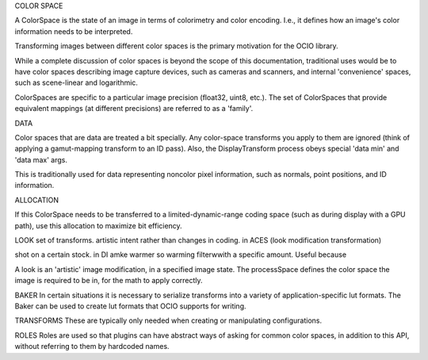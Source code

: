 COLOR SPACE

A ColorSpace is the state of an image in terms of colorimetry and color encoding. I.e., it defines how an
image's color information needs to be interpreted.

Transforming images between different color spaces is the primary motivation for the OCIO library.

While a complete discussion of color spaces is beyond the scope of this documentation,
traditional uses would be to have color spaces describing image capture devices,
such as cameras and scanners, and internal 'convenience' spaces, such as scene-linear and logarithmic.

ColorSpaces are specific to a particular image precision (float32, uint8, etc.).
The set of ColorSpaces that provide equivalent mappings (at different precisions)
are referred to as a 'family'.



DATA

Color spaces that are data are treated a bit specially. Any color-space transforms you apply to them are ignored
(think of applying a gamut-mapping transform to an ID pass). Also, the DisplayTransform process obeys 
special 'data min' and 'data max' args.

This is traditionally used for data representing noncolor pixel information, 
such as normals, point positions, and ID information.



ALLOCATION

If this ColorSpace needs to be transferred to a limited-dynamic-range coding space 
(such as during display with a GPU path), use this allocation to maximize bit efficiency.



LOOK
set of transforms. artistic intent rather than changes in coding.  in ACES (look modification transformation)

shot on a certain stock.  in DI amke warmer so warming filterwwith a specific amount.  Useful because 

A look is an 'artistic' image modification, in a specified image state.
The processSpace defines the color space the image is required to be in, for the math to apply correctly.



BAKER
In certain situations it is necessary to serialize transforms into a variety of application-specific 
lut formats. The Baker can be used to create lut formats that OCIO supports for writing.



TRANSFORMS
These are typically only needed when creating or manipulating configurations.



ROLES
Roles are used so that plugins can have abstract ways of asking for common color spaces, in addition
to this API, without referring to them by hardcoded names.
